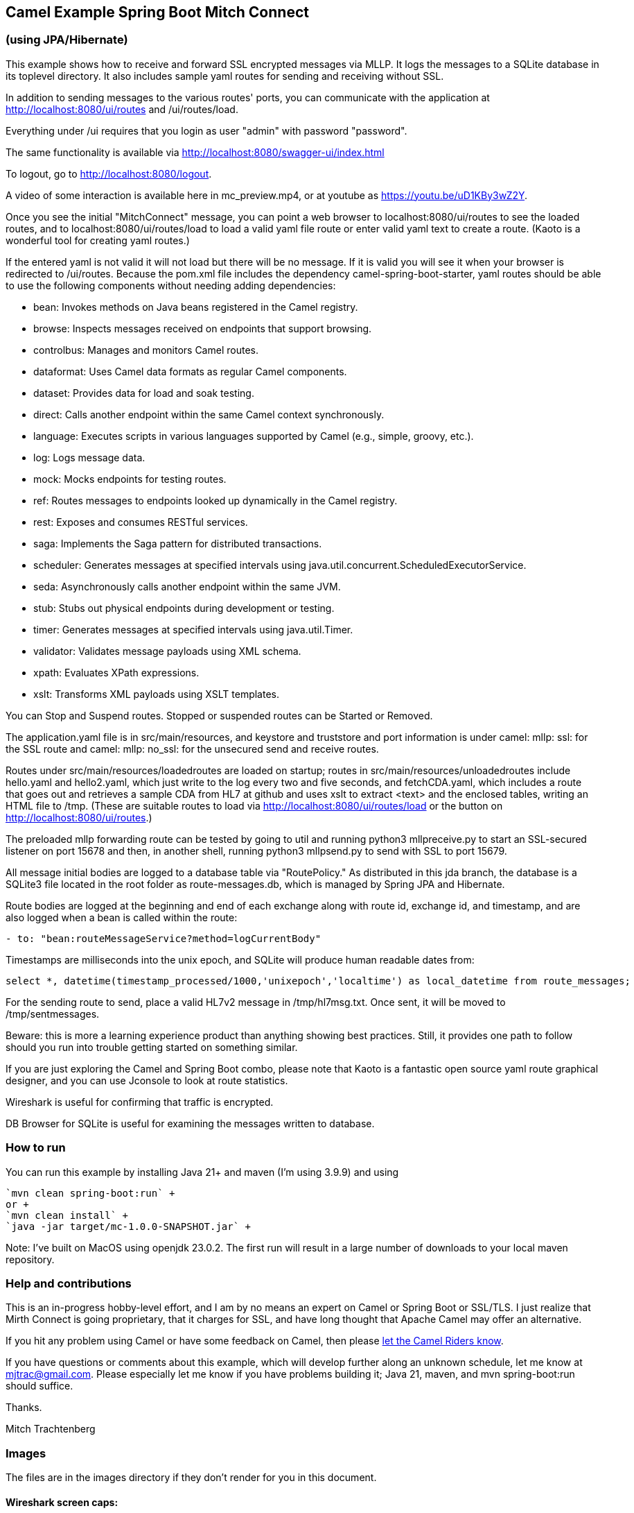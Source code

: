 == Camel Example Spring Boot Mitch Connect
=== (using JPA/Hibernate)

This example shows how to receive and forward SSL encrypted
messages via MLLP. It logs the messages to a SQLite database
in its toplevel directory.  It also includes sample yaml 
routes for sending and receiving without SSL.

In addition to sending messages to the various routes' ports,
you can communicate with the application at
http://localhost:8080/ui/routes and /ui/routes/load.

Everything under /ui requires that you login as user "admin"
with password "password".

The same functionality is available via
http://localhost:8080/swagger-ui/index.html

To logout, go to http://localhost:8080/logout.

A video of some interaction is available here in mc_preview.mp4,
or at youtube as https://youtu.be/uD1KBy3wZ2Y.

Once you see the initial "MitchConnect" message,
you can point a web browser to localhost:8080/ui/routes
to see the loaded routes, and to localhost:8080/ui/routes/load
to load a valid yaml file route
or enter valid yaml text to create a route.  (Kaoto is a
wonderful tool for creating yaml routes.)

If the entered yaml is not valid it will not load but there
will be no message.  If it is valid you will see it when
your browser is redirected to /ui/routes.  Because the pom.xml
file includes the dependency camel-spring-boot-starter,
yaml routes should be able to use the following components without
needing adding dependencies:

* bean: Invokes methods on Java beans registered in the Camel registry.
* browse: Inspects messages received on endpoints that support browsing.
* controlbus: Manages and monitors Camel routes.   
* dataformat: Uses Camel data formats as regular Camel components.
* dataset: Provides data for load and soak testing.
* direct: Calls another endpoint within the same Camel context synchronously.   
* language: Executes scripts in various languages supported by Camel (e.g., simple, groovy, etc.).   
* log: Logs message data.
* mock: Mocks endpoints for testing routes.
* ref: Routes messages to endpoints looked up dynamically in the Camel registry.   
* rest: Exposes and consumes RESTful services.
* saga: Implements the Saga pattern for distributed transactions.
* scheduler: Generates messages at specified intervals using java.util.concurrent.ScheduledExecutorService.
* seda: Asynchronously calls another endpoint within the same JVM.   
* stub: Stubs out physical endpoints during development or testing.
* timer: Generates messages at specified intervals using java.util.Timer.
* validator: Validates message payloads using XML schema.
* xpath: Evaluates XPath expressions.
* xslt: Transforms XML payloads using XSLT templates.   

You can Stop and Suspend routes.  Stopped or suspended routes
can be Started or Removed.

The application.yaml file is in src/main/resources, and keystore
and truststore and port information is under camel: mllp: ssl:
for the SSL route and camel: mllp: no_ssl: for the unsecured send
and receive routes.

Routes under src/main/resources/loadedroutes are loaded on startup;
routes in src/main/resources/unloadedroutes include hello.yaml 
and hello2.yaml, which just write to the log every two 
and five seconds, and fetchCDA.yaml, which includes a route that
goes out and retrieves a sample CDA from HL7 at github and uses xslt to extract
<text> and the enclosed tables, writing an HTML file to /tmp. (These are suitable routes to load via 
http://localhost:8080/ui/routes/load or the button on 
http://localhost:8080/ui/routes.)

The preloaded mllp forwarding route can be tested by going
to util and running python3 mllpreceive.py to start an SSL-secured
listener on port 15678 and then, in another shell,
running python3 mllpsend.py to send with SSL to port 15679.

All message initial bodies are logged to a database table via
"RoutePolicy." 
As distributed in this jda branch, the database is a SQLite3
file located in the root folder as route-messages.db, which is
managed by Spring JPA and Hibernate.

Route bodies are logged at the beginning and end of each exchange along with 
route id, exchange id, and timestamp, and are also logged when a bean is 
called within the route: 
----
- to: "bean:routeMessageService?method=logCurrentBody"
----

Timestamps are milliseconds into the unix epoch, and SQLite will
produce human readable dates from:
----
select *, datetime(timestamp_processed/1000,'unixepoch','localtime') as local_datetime from route_messages;
----



For the sending route to send, place a valid HL7v2 message
in /tmp/hl7msg.txt.  Once sent, it will be moved
to /tmp/sentmessages.

Beware: this is more a learning experience product than anything
showing best practices.  Still, it provides one path to follow
should you run into trouble getting started on something similar.

If you are just exploring the Camel and Spring Boot combo,
please note that Kaoto is a fantastic open source yaml route
graphical designer, and you can use Jconsole to look at route
statistics.  

Wireshark is useful for confirming that traffic is encrypted.

DB Browser for SQLite is useful for examining the messages
written to database.

=== How to run

You can run this example by installing Java 21+ and maven (I'm using 3.9.9)
and using +

    `mvn clean spring-boot:run` +
    or +
    `mvn clean install` +
    `java -jar target/mc-1.0.0-SNAPSHOT.jar` +

Note: I've built on MacOS using openjdk 23.0.2. The first run will
result in a large number of downloads to your local maven repository.

=== Help and contributions

This is an in-progress hobby-level effort, and I am by no means
an expert on Camel or Spring Boot or SSL/TLS.  I just realize that
Mirth Connect is going proprietary, that it charges for SSL,
and have long thought that Apache Camel may offer an alternative.

If you hit any problem using Camel or have some feedback on Camel, then please
https://camel.apache.org/support.html[let the Camel Riders know].

If you have questions or comments about this example, which will
develop further along an unknown schedule,
let me know at mjtrac@gmail.com.  Please especially let me know
if you have problems building it; Java 21, maven, and mvn spring-boot:run
should suffice.

Thanks.

Mitch Trachtenberg

=== Images 

The files are in the images directory if they don't render for you
in this document.

==== Wireshark screen caps:

image::images/Unsecured1.png[]

image::images/Unsecured2.png[]

image::images/SSL.png[]

==== Debug output (with SSL debugging)

image::images/UnsecuredSendOutput.png[]

image::images/UnsecuredRcvOutput.png[]

image::images/SecuredRcvAndForwardOutput.png[]

==== Route Management Screen /api/routes2[]

image::images/RouteManagement.png[]

